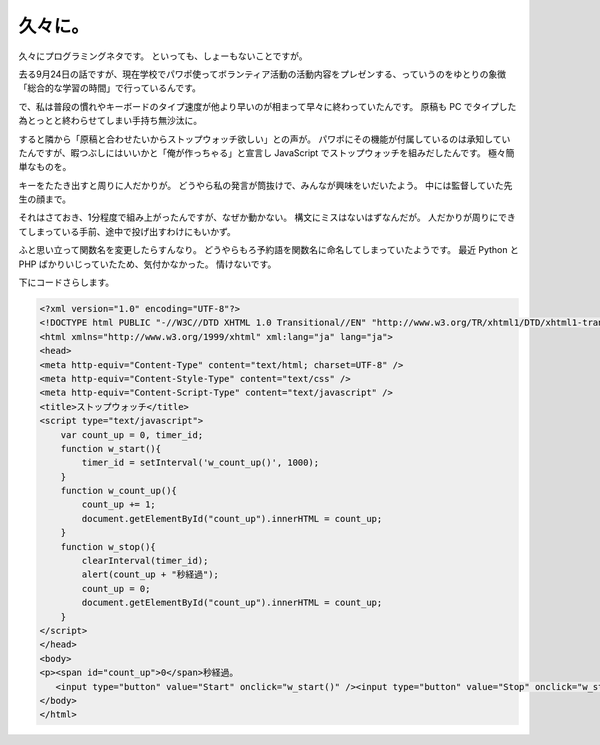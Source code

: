 久々に。
========

久々にプログラミングネタです。
といっても、しょーもないことですが。

去る9月24日の話ですが、現在学校でパワポ使ってボランティア活動の活動内容をプレゼンする、っていうのをゆとりの象徴「総合的な学習の時間」で行っているんです。

で、私は普段の慣れやキーボードのタイプ速度が他より早いのが相まって早々に終わっていたんです。
原稿も PC でタイプした為とっとと終わらせてしまい手持ち無沙汰に。

すると隣から「原稿と合わせたいからストップウォッチ欲しい」との声が。
パワポにその機能が付属しているのは承知していたんですが、暇つぶしにはいいかと「俺が作っちゃる」と宣言し JavaScript でストップウォッチを組みだしたんです。
極々簡単なものを。

キーをたたき出すと周りに人だかりが。
どうやら私の発言が筒抜けで、みんなが興味をいだいたよう。
中には監督していた先生の顔まで。

それはさておき、1分程度で組み上がったんですが、なぜか動かない。
構文にミスはないはずなんだが。
人だかりが周りにできてしまっている手前、途中で投げ出すわけにもいかず。

ふと思い立って関数名を変更したらすんなり。
どうやらもろ予約語を関数名に命名してしまっていたようです。
最近 Python と PHP ばかりいじっていたため、気付かなかった。
情けないです。

下にコードさらします。

.. code-block:: html

    <?xml version="1.0" encoding="UTF-8"?>
    <!DOCTYPE html PUBLIC "-//W3C//DTD XHTML 1.0 Transitional//EN" "http://www.w3.org/TR/xhtml1/DTD/xhtml1-transitional.dtd">
    <html xmlns="http://www.w3.org/1999/xhtml" xml:lang="ja" lang="ja">
    <head>
    <meta http-equiv="Content-Type" content="text/html; charset=UTF-8" />
    <meta http-equiv="Content-Style-Type" content="text/css" />
    <meta http-equiv="Content-Script-Type" content="text/javascript" />
    <title>ストップウォッチ</title>
    <script type="text/javascript">
        var count_up = 0, timer_id;
        function w_start(){
            timer_id = setInterval('w_count_up()', 1000);
        }
        function w_count_up(){
            count_up += 1;
            document.getElementById("count_up").innerHTML = count_up;
        }
        function w_stop(){
            clearInterval(timer_id);
            alert(count_up + "秒経過");
            count_up = 0;
            document.getElementById("count_up").innerHTML = count_up;
        }
    </script>
    </head>
    <body>
    <p><span id="count_up">0</span>秒経過。
       <input type="button" value="Start" onclick="w_start()" /><input type="button" value="Stop" onclick="w_stop()" /></p>
    </body>
    </html>

